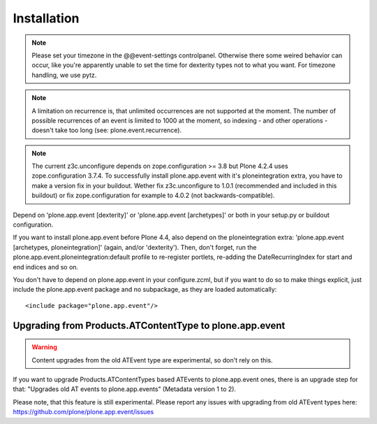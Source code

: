 Installation
============

.. note::
  Please set your timezone in the @@event-settings controlpanel. Otherwise
  there some weired behavior can occur, like you're apparently unable to set
  the time for dexterity types not to what you want.  For timezone handling, we
  use pytz.


.. note::
  A limitation on recurrence is, that unlimited occurrences are not supported
  at the moment. The number of possible recurrences of an event is limited to
  1000 at the moment, so indexing - and other operations - doesn't take too
  long (see: plone.event.recurrence).

.. note::
  The current z3c.unconfigure depends on zope.configuration >= 3.8 but Plone
  4.2.4 uses zope.configuration 3.7.4. To successfully install plone.app.event
  with it's ploneintegration extra, you have to make a version fix in your
  buildout. Wether fix z3c.unconfigure to 1.0.1 (recommended and included in
  this buildout) or fix zope.configuration for example to 4.0.2 (not
  backwards-compatible).


Depend on 'plone.app.event [dexterity]' or 'plone.app.event [archetypes]' or
both in your setup.py or buildout configuration.

If you want to install plone.app.event before Plone 4.4, also depend on the
ploneintegration extra: 'plone.app.event [archetypes, ploneintegration]'
(again, and/or 'dexterity'). Then, don't forget, run the
plone.app.event.ploneintegration:default profile to re-register portlets,
re-adding the DateRecurringIndex for start and end indices and so on.

You don't have to depend on plone.app.event in your configure.zcml, but if you
want to do so to make things explicit, just include the plone.app.event package
and no subpackage, as they are loaded automatically::

    <include package="plone.app.event"/>


Upgrading from Products.ATContentType to plone.app.event
--------------------------------------------------------

.. warning::
  Content upgrades from the old ATEvent type are experimental, so don't rely
  on this.

If you want to upgrade Products.ATContentTypes based ATEvents to
plone.app.event ones, there is an upgrade step for that: "Upgrades old AT
events to plone.app.events" (Metadata version 1 to 2).

Please note, that this feature is still experimental. Please report any issues
with upgrading from old ATEvent types here:
https://github.com/plone/plone.app.event/issues
